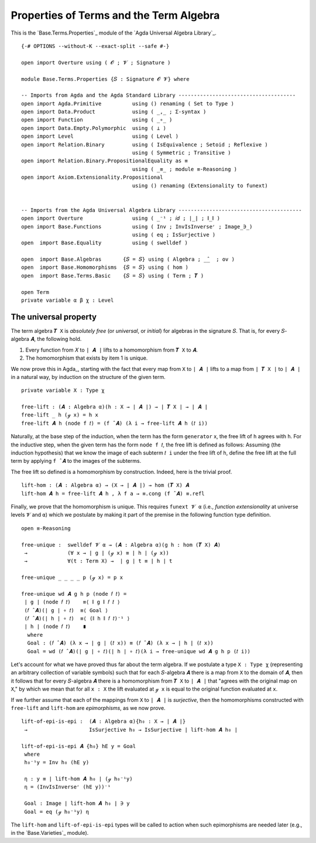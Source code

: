 .. FILE      : Base/Terms/Properties.lagda.rst
.. AUTHOR    : William DeMeo
.. DATE      : 03 Jul 2021
.. UPDATED   : 23 Jun 2022

.. highlight:: agda
.. role:: code

.. _base-terms-properties-of-terms-and-the-term-algebra:

Properties of Terms and the Term Algebra
~~~~~~~~~~~~~~~~~~~~~~~~~~~~~~~~~~~~~~~~

This is the `Base.Terms.Properties`_ module of the `Agda Universal Algebra Library`_.

::

  {-# OPTIONS --without-K --exact-split --safe #-}

  open import Overture using ( 𝓞 ; 𝓥 ; Signature )

  module Base.Terms.Properties {𝑆 : Signature 𝓞 𝓥} where

  -- Imports from Agda and the Agda Standard Library --------------------------------------
  open import Agda.Primitive          using () renaming ( Set to Type )
  open import Data.Product            using ( _,_ ; Σ-syntax )
  open import Function                using ( _∘_ )
  open import Data.Empty.Polymorphic  using ( ⊥ )
  open import Level                   using ( Level )
  open import Relation.Binary         using ( IsEquivalence ; Setoid ; Reflexive )
                                      using ( Symmetric ; Transitive )
  open import Relation.Binary.PropositionalEquality as ≡
                                      using ( _≡_ ; module ≡-Reasoning )
  open import Axiom.Extensionality.Propositional
                                      using () renaming (Extensionality to funext)


  -- Imports from the Agda Universal Algebra Library ----------------------------------------
  open import Overture                using ( _⁻¹ ; 𝑖𝑑 ; ∣_∣ ; ∥_∥ )
  open import Base.Functions          using ( Inv ; InvIsInverseʳ ; Image_∋_)
                                      using ( eq ; IsSurjective )
  open  import Base.Equality          using ( swelldef )

  open  import Base.Algebras       {𝑆 = 𝑆} using ( Algebra ; _̂_  ; ov )
  open  import Base.Homomorphisms  {𝑆 = 𝑆} using ( hom )
  open  import Base.Terms.Basic    {𝑆 = 𝑆} using ( Term ; 𝑻 )

  open Term
  private variable α β χ : Level


.. _base-terms-the-universal-property:

The universal property
^^^^^^^^^^^^^^^^^^^^^^

The term algebra ``𝑻 X`` is *absolutely free* (or *universal*, or *initial*) for
algebras in the signature ``𝑆``. That is, for every ``𝑆``-algebra ``𝑨``, the
following hold.

1. Every function from ``𝑋`` to ``∣ 𝑨 ∣`` lifts to a homomorphism from
   ``𝑻 X`` to ``𝑨``.
2. The homomorphism that exists by item 1 is unique.

We now prove this in Agda_, starting with the fact that every map from ``X`` to
``∣ 𝑨 ∣`` lifts to a map from ``∣ 𝑻 X ∣`` to ``∣ 𝑨 ∣`` in a natural way, by
induction on the structure of the given term.

::

  private variable X : Type χ

  free-lift : (𝑨 : Algebra α)(h : X → ∣ 𝑨 ∣) → ∣ 𝑻 X ∣ → ∣ 𝑨 ∣
  free-lift _ h (ℊ x) = h x
  free-lift 𝑨 h (node f 𝑡) = (f ̂ 𝑨) (λ i → free-lift 𝑨 h (𝑡 i))

Naturally, at the base step of the induction, when the term has the form
``generator`` x, the free lift of ``h`` agrees with ``h``. For the inductive step,
when the given term has the form ``node f 𝑡``, the free lift is defined as
follows: Assuming (the induction hypothesis) that we know the image of each
subterm ``𝑡 i`` under the free lift of ``h``, define the free lift at the full
term by applying ``f ̂ 𝑨`` to the images of the subterms.

The free lift so defined is a homomorphism by construction. Indeed, here is the
trivial proof.

::

  lift-hom : (𝑨 : Algebra α) → (X → ∣ 𝑨 ∣) → hom (𝑻 X) 𝑨
  lift-hom 𝑨 h = free-lift 𝑨 h , λ f a → ≡.cong (f ̂ 𝑨) ≡.refl

Finally, we prove that the homomorphism is unique. This requires ``funext 𝓥 α``
(i.e., *function extensionality* at universe levels ``𝓥`` and ``α``) which we
postulate by making it part of the premise in the following function type
definition.

::

  open ≡-Reasoning

  free-unique :  swelldef 𝓥 α → (𝑨 : Algebra α)(g h : hom (𝑻 X) 𝑨)
   →             (∀ x → ∣ g ∣ (ℊ x) ≡ ∣ h ∣ (ℊ x))
   →             ∀(t : Term X) →  ∣ g ∣ t ≡ ∣ h ∣ t

  free-unique _ _ _ _ p (ℊ x) = p x

  free-unique wd 𝑨 g h p (node 𝑓 𝑡) =
   ∣ g ∣ (node 𝑓 𝑡)    ≡⟨ ∥ g ∥ 𝑓 𝑡 ⟩
   (𝑓 ̂ 𝑨)(∣ g ∣ ∘ 𝑡)  ≡⟨ Goal ⟩
   (𝑓 ̂ 𝑨)(∣ h ∣ ∘ 𝑡)  ≡⟨ (∥ h ∥ 𝑓 𝑡)⁻¹ ⟩
   ∣ h ∣ (node 𝑓 𝑡)    ∎
    where
    Goal : (𝑓 ̂ 𝑨) (λ x → ∣ g ∣ (𝑡 x)) ≡ (𝑓 ̂ 𝑨) (λ x → ∣ h ∣ (𝑡 x))
    Goal = wd (𝑓 ̂ 𝑨)(∣ g ∣ ∘ 𝑡)(∣ h ∣ ∘ 𝑡)(λ i → free-unique wd 𝑨 g h p (𝑡 i))

Let's account for what we have proved thus far about the term algebra. If we
postulate a type ``X : Type χ`` (representing an arbitrary collection of variable
symbols) such that for each ``𝑆``-algebra ``𝑨`` there is a map from ``X`` to the
domain of ``𝑨``, then it follows that for every ``𝑆``-algebra ``𝑨`` there is a
homomorphism from ``𝑻 X`` to ``∣ 𝑨 ∣`` that "agrees with the original map on
``X``," by which we mean that for all ``x : X`` the lift evaluated at ``ℊ x`` is
equal to the original function evaluated at ``x``.

If we further assume that each of the mappings from ``X`` to ``∣ 𝑨 ∣`` is
*surjective*, then the homomorphisms constructed with ``free-lift`` and
``lift-hom`` are *epimorphisms*, as we now prove.

::

  lift-of-epi-is-epi :  (𝑨 : Algebra α){h₀ : X → ∣ 𝑨 ∣}
   →                    IsSurjective h₀ → IsSurjective ∣ lift-hom 𝑨 h₀ ∣

  lift-of-epi-is-epi 𝑨 {h₀} hE y = Goal
   where
   h₀⁻¹y = Inv h₀ (hE y)

   η : y ≡ ∣ lift-hom 𝑨 h₀ ∣ (ℊ h₀⁻¹y)
   η = (InvIsInverseʳ (hE y))⁻¹

   Goal : Image ∣ lift-hom 𝑨 h₀ ∣ ∋ y
   Goal = eq (ℊ h₀⁻¹y) η

The ``lift-hom`` and ``lift-of-epi-is-epi`` types will be called to action when
such epimorphisms are needed later (e.g., in the `Base.Varieties`_ module).




